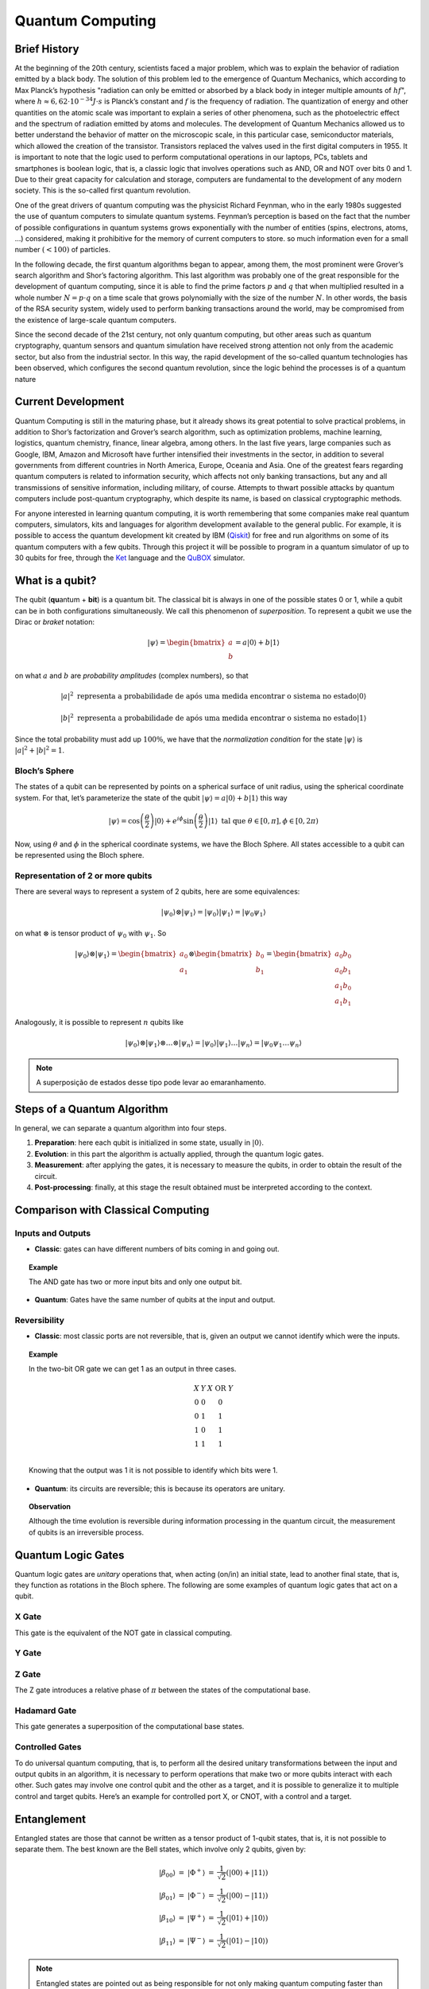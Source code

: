 Quantum Computing
=================

Brief History
-------------

At the beginning of the 20th century, scientists faced a major problem, which was to explain the behavior of radiation emitted by a black body.
The solution of this problem led to the emergence of Quantum Mechanics, which according to Max Planck’s hypothesis "radiation can only be emitted or absorbed by a black body in integer multiple amounts of :math:`hf`", where :math:`h \approx 6,62 \cdot 10^{-34} J \cdot s` is Planck’s constant and :math:`f` is the frequency of radiation.
The quantization of energy and other quantities on the atomic scale was important to explain a series of other phenomena, such as the photoelectric effect and the spectrum of radiation emitted by atoms and molecules.
The development of Quantum Mechanics allowed us to better understand the behavior of matter on the microscopic scale, in this particular case, semiconductor materials, which allowed the creation of the transistor.
Transistors replaced the valves used in the first digital computers in 1955.
It is important to note that the logic used to perform computational operations in our laptops, PCs, tablets and smartphones is boolean logic, that is, a classic logic that involves operations such as AND, OR and NOT over bits 0 and 1.
Due to their great capacity for calculation and storage, computers are fundamental to the development of any modern society.
This is the so-called first quantum revolution.

One of the great drivers of quantum computing was the physicist Richard Feynman, who in the early 1980s suggested the use of quantum computers to simulate quantum systems.
Feynman’s perception is based on the fact that the number of possible configurations in quantum systems grows exponentially with the number of entities (spins, electrons, atoms, …) considered, making it prohibitive for the memory of current computers to store. so much information even for a small number :math:`(<100)` of particles.

In the following decade, the first quantum algorithms began to appear, among them, the most prominent were Grover’s search algorithm and Shor’s factoring algorithm.
This last algorithm was probably one of the great responsible for the development of quantum computing, since it is able to find the prime factors :math:`p` and :math:`q` that when multiplied resulted in a whole number :math:`N = p \cdot q` on a time scale that grows polynomially with the size of the number :math:`N`.
In other words, the basis of the RSA security system, widely used to perform banking transactions around the world, may be compromised from the existence of large-scale quantum computers.

Since the second decade of the 21st century, not only quantum computing, but other areas such as quantum cryptography, quantum sensors and quantum simulation have received strong attention not only from the academic sector, but also from the industrial sector.
In this way, the rapid development of the so-called quantum technologies has been observed, which configures the second quantum revolution, since the logic behind the processes is of a quantum nature

Current Development
-------------------

Quantum Computing is still in the maturing phase, but it already shows its great potential to solve practical problems, in addition to Shor’s factorization and Grover’s search algorithm, such as optimization problems, machine learning, logistics, quantum chemistry, finance, linear algebra, among others.
In the last five years, large companies such as Google, IBM, Amazon and Microsoft have further intensified their investments in the sector, in addition to several governments from different countries in North America, Europe, Oceania and Asia.
One of the greatest fears regarding quantum computers is related to information security, which affects not only banking transactions, but any and all transmissions of sensitive information, including military, of course.
Attempts to thwart possible attacks by quantum computers include post-quantum cryptography, which despite its name, is based on classical cryptographic methods.

For anyone interested in learning quantum computing, it is worth remembering that some companies make real quantum computers, simulators, kits and languages for algorithm development available to the general public.
For example, it is possible to access the quantum development kit created by IBM (`Qiskit <https://qiskit.org/>`_) for free and run algorithms on some of its quantum computers with a few qubits.
Through this project it will be possible to program in a quantum simulator of up to 30 qubits for free, through the `Ket <https://quantumket.org/>`_ language and the `QuBOX <https://qubox.ufsc.br/qubox.html>`_ simulator.


What is a qubit?
----------------

The qubit (**qu**\ antum + **bit**) is a quantum bit.
The classical bit is always in one of the possible states 0 or 1, while a qubit can be in both configurations simultaneously.
We call this phenomenon of `superposition`.
To represent a qubit we use the Dirac or `braket` notation:

.. math::
    \left | \psi \right \rangle = \begin{bmatrix} a \\ b \end{bmatrix} = a \left| 0 \right \rangle + b \left| 1 \right \rangle

on what :math:`a` and :math:`b` are `probability amplitudes` (complex numbers), so that

.. TODO: traduzir texto

.. math::
    |a|^2 \text{ representa a probabilidade de após uma medida encontrar o sistema no estado}
    \left| 0 \right\rangle

    |b|^2 \text{ representa a probabilidade de após uma medida encontrar o sistema no estado}
    \left| 1 \right\rangle

Since the total probability must add up :math:`100\%`, we have that the `normalization condition` for the state :math:`\left| \psi \right\rangle` is :math:`|a|^2 + |b|^2 = 1`.


Bloch’s Sphere
^^^^^^^^^^^^^^

The states of a qubit can be represented by points on a spherical surface of unit radius, using the spherical coordinate system.
For that, let’s parameterize the state of the qubit :math:`\left| \psi \right\rangle = a \left| 0 \right\rangle + b \left| 1 \right\rangle` this way

.. math::
    \left| \psi \right\rangle = \cos\left(  \dfrac{\theta}{2} \right) \left| 0 \right\rangle + e^{i\phi} \sin\left( \dfrac{\theta}{2} \right) \left| 1 \right\rangle \text{ tal que } \theta \in [0, \pi], \phi \in [0, 2\pi)

Now, using :math:`\theta` and :math:`\phi` in the spherical coordinate systems, we have the Bloch Sphere.
All states accessible to a qubit can be represented using the Bloch sphere.


.. image:: _static/Bloch_Sphere_dark.svg
    :width: 80%
    :align: center
    :class: only-dark, no-scaled-link

.. image:: _static/Bloch_Sphere.svg
    :width: 80%
    :align: center
    :class: only-light, no-scaled-link

Representation of 2 or more qubits
^^^^^^^^^^^^^^^^^^^^^^^^^^^^^^^^^^

There are several ways to represent a system of 2 qubits, here are some equivalences:

.. math::
    \left| \psi_0 \right\rangle \otimes \left| \psi_1 \right\rangle = \left| \psi_0 \right\rangle \left| \psi_1 \right\rangle = \left| \psi_0 \psi_1 \right\rangle

on what :math:`\otimes` is tensor product of :math:`\psi_0` with :math:`\psi_1`.
So

.. math::
    \left| \psi_0 \right\rangle \otimes \left| \psi_1 \right\rangle
    = \begin{bmatrix} a_0 \\ a_1 \end{bmatrix} \otimes \begin{bmatrix} b_0 \\ b_1 \end{bmatrix}
    = \begin{bmatrix} a_0 b_0 \\ a_0 b_1 \\ a_1 b_0 \\ a_1 b_1 \end{bmatrix}

Analogously, it is possible to represent :math:`n` qubits like

.. math::
    \left| \psi_0 \right\rangle \otimes \left| \psi_1 \right\rangle \otimes \dots \otimes \left| \psi_n \right\rangle
    = \left| \psi_0 \right\rangle \left| \psi_1 \right\rangle \dots \left| \psi_n \right\rangle
    = \left| \psi_0 \psi_1 \dots \psi_n \right\rangle

.. TODO: traduzir

.. note::

    A superposição de estados desse tipo pode levar ao emaranhamento.

Steps of a Quantum Algorithm
-------------------------------

.. TODO: traduzir texto das imagens

.. image:: _static/enDiagramWhite.svg
    :width: 100%
    :align: center
    :class: only-light, no-scaled-link

.. image:: _static/enDiagramBlack.svg
    :width: 100%
    :align: center
    :class: only-dark, no-scaled-link


In general, we can separate a quantum algorithm into four steps.

#. **Preparation**: here each qubit is initialized in some state, usually in :math:`\left| 0 \right\rangle`.
#. **Evolution**: in this part the algorithm is actually applied, through the quantum logic gates.
#. **Measurement**: after applying the gates, it is necessary to measure the qubits, in order to obtain the result of the circuit.
#. **Post-processing**: finally, at this stage the result obtained must be interpreted according to the context.


Comparison with Classical Computing
-----------------------------------

Inputs and Outputs
^^^^^^^^^^^^^^^^^^

* **Classic**: gates can have different numbers of bits coming in and going out.

.. topic:: Example

    The AND gate has two or more input bits and only one output bit.

    .. image:: _static/gates/and_dark.svg
        :width: 15%
        :align: center
        :class: only-dark, no-scaled-link

    .. image:: _static/gates/and.svg
        :width: 15%
        :align: center
        :class: only-light, no-scaled-link

* **Quantum**: Gates have the same number of qubits at the input and output.

Reversibility
^^^^^^^^^^^^^

* **Classic**: most classic ports are not reversible, that is, given an output we cannot identify which were the inputs.

.. topic:: Example

    In the two-bit OR gate we can get 1 as an output in three cases.

    .. math::

        \begin{array}{cc|c}
            X & Y & X \text{ OR } Y \\
            0 & 0 & 0 \\
            0 & 1 & 1 \\
            1 & 0 & 1 \\
            1 & 1 & 1 \\
        \end{array}

    Knowing that the output was 1 it is not possible to identify which bits were 1.

* **Quantum**: its circuits are reversible; this is because its operators are unitary.

.. topic:: Observation

    Although the time evolution is reversible during information processing in the quantum circuit, the measurement of qubits is an irreversible process.

Quantum Logic Gates
-------------------

Quantum logic gates are `unitary` operations that, when acting (on/in) an initial state, lead to another final state, that is, they function as rotations in the Bloch sphere.
The following are some examples of quantum logic gates that act on a qubit.

X Gate
^^^^^^

This gate is the equivalent of the NOT gate in classical computing.

.. tab:: Matrix

    .. math::

        X = \sigma_x =
        \begin{bmatrix}
            0 & 1 \\
            1 & 0
        \end{bmatrix}

.. tab:: Behavior

    .. math::

        \begin{matrix}
            X \left| 0 \right\rangle &=& \left| 1 \right\rangle \\
            X \left| 1 \right\rangle &=& \left| 0 \right\rangle
        \end{matrix}

.. tab:: Symbol

    .. image:: _static/gates/xgate_dark.svg
        :width: 15%
        :align: center
        :class: only-dark, no-scaled-link

    .. image:: _static/gates/xgate.svg
        :width: 15%
        :align: center
        :class: only-light, no-scaled-link

    .. image:: _static/gates/targgate_dark.svg
        :width: 15%
        :align: center
        :class: only-dark, no-scaled-link

    .. image:: _static/gates/targgate.svg
        :width: 15%
        :align: center
        :class: only-light, no-scaled-link

Y Gate
^^^^^^

.. tab:: Matrix

    .. math::

            Y = \sigma_y =
            \begin{bmatrix}
                0 & -i \\
                i & 0
            \end{bmatrix}

.. tab:: Behavior

    .. math::

        \begin{matrix}
            Y \left| 0 \right\rangle &=& i\left| 1 \right\rangle \\
            Y \left| 1 \right\rangle &=& -i\left| 0 \right\rangle
        \end{matrix}

.. tab:: Symbol

    .. image:: _static/gates/ygate_dark.svg
        :width: 15%
        :align: center
        :class: only-dark, no-scaled-link

    .. image:: _static/gates/ygate.svg
        :width: 15%
        :align: center
        :class: only-light, no-scaled-link

Z Gate
^^^^^^

The Z gate introduces a relative phase of :math:`\pi` between the states of the computational base.

.. tab:: Matrix

    .. math::

        Z = \sigma_z =
        \begin{bmatrix}
            1 & 0 \\
            0 & -1
        \end{bmatrix}

.. tab:: Behavior

    .. math::

        \begin{matrix}
            Z \left| 0 \right\rangle &=& \left| 0 \right\rangle \\
            Z \left| 1 \right\rangle &=& -\left| 1 \right\rangle
        \end{matrix}

.. tab:: Symbol

    .. image:: _static/gates/zgate_dark.svg
        :width: 15%
        :align: center
        :class: only-dark, no-scaled-link

    .. image:: _static/gates/zgate.svg
        :width: 15%
        :align: center
        :class: only-light, no-scaled-link

Hadamard Gate
^^^^^^^^^^^^^

This gate generates a superposition of the computational base states.

.. tab:: Matrix

    .. math::

        H = \dfrac{1}{\sqrt{2}}
        \begin{bmatrix}
            1 & 1 \\
            1 & -1
        \end{bmatrix}

.. tab:: Behavior

    .. math::

        \begin{matrix}
            H \left| 0 \right\rangle &=& \dfrac{1}{\sqrt{2}} \left( \left| 0 \right\rangle + \left| 1 \right\rangle \right) &=& \left| + \right\rangle \\
            H \left| 1 \right\rangle &=& \dfrac{1}{\sqrt{2}} \left( \left| 0 \right\rangle - \left| 1 \right\rangle \right) &=& \left| - \right\rangle \\
        \end{matrix}

.. tab:: Symbol

    .. image:: _static/gates/hgate_dark.svg
        :width: 15%
        :align: center
        :class: only-dark, no-scaled-link

    .. image:: _static/gates/hgate.svg
        :width: 15%
        :align: center
        :class: only-light, no-scaled-link

Controlled Gates
^^^^^^^^^^^^^^^^

To do universal quantum computing, that is, to perform all the desired unitary transformations between the input and output qubits in an algorithm, it is necessary to perform operations that make two or more qubits interact with each other.
Such gates may involve one control qubit and the other as a target, and it is possible to generalize it to multiple control and target qubits.
Here’s an example for controlled port X, or CNOT, with a control and a target.


.. tab:: Matrix

    .. math::

        \text{CNOT} =
        \begin{bmatrix}
            1 & 0 & 0 & 0 \\
            0 & 1 & 0 & 0 \\
            0 & 0 & 0 & 1 \\
            0 & 0 & 1 & 0
        \end{bmatrix}

.. tab:: Behavior

    .. math::

        \begin{matrix}
            \text{CNOT} \left| 00 \right\rangle &=& \left| 00 \right\rangle \\
            \text{CNOT} \left| 01 \right\rangle &=& \left| 01 \right\rangle \\
            \text{CNOT} \left| 10 \right\rangle &=& \left| 11 \right\rangle \\
            \text{CNOT} \left| 11 \right\rangle &=& \left| 10 \right\rangle
        \end{matrix}

.. tab:: Symbol

    .. image:: _static/gates/cxgate_dark.svg
        :width: 15%
        :align: center
        :class: only-dark, no-scaled-link

    .. image:: _static/gates/cxgate.svg
        :width: 15%
        :align: center
        :class: only-light, no-scaled-link

    .. image:: _static/gates/ctarggate_dark.svg
        :width: 15%
        :align: center
        :class: only-dark, no-scaled-link

    .. image:: _static/gates/ctarggate.svg
        :width: 15%
        :align: center
        :class: only-light, no-scaled-link

Entanglement
------------

Entangled states are those that cannot be written as a tensor product of 1-qubit states, that is, it is not possible to separate them.
The best known are the Bell states, which involve only 2 qubits, given by:

.. math::
    \begin{matrix}
        \left| \beta_{00} \right\rangle &=& \left| \Phi^+ \right\rangle &=& \dfrac{1}{\sqrt{2}} \left( \left| 00 \right\rangle + \left| 11 \right\rangle \right) \\
        \left| \beta_{01} \right\rangle &=& \left| \Phi^- \right\rangle &=& \dfrac{1}{\sqrt{2}} \left( \left| 00 \right\rangle - \left| 11 \right\rangle \right) \\
        \left| \beta_{10} \right\rangle &=& \left| \Psi^+ \right\rangle &=& \dfrac{1}{\sqrt{2}} \left( \left| 01 \right\rangle + \left| 10 \right\rangle \right) \\
        \left| \beta_{11} \right\rangle &=& \left| \Psi^- \right\rangle &=& \dfrac{1}{\sqrt{2}} \left( \left| 01 \right\rangle - \left| 10 \right\rangle \right)
    \end{matrix}

.. note::

    Entangled states are pointed out as being responsible for not only making quantum computing faster than classical computing, but also allowing to increase the accuracy of measurements of physical observables and carry out communication in a secure way.

Creating a Bell State
^^^^^^^^^^^^^^^^^^^^^

We’ve already seen what entanglement is, now let’s create it.
As an example, we will create the state :math:`\left| \beta_{00} \right\rangle`, below you can choose to see the circuit or the code in Ket.

.. tab:: Circuit

    .. image:: _static/bell_state.svg
        :width: 50%
        :align: center
        :class: only-light, no-scaled-link

    .. image:: _static/bell_state_dark.svg
        :width: 50%
        :align: center
        :class: only-dark, no-scaled-link


.. tab:: Code

    .. code-block:: ket

        q0, q1 = quant(2)   # create two qubits
        H(q0)               # apply Hadamard gate on qubit 0
        ctrl(q0, X, q1)     # apply X gate on qubit 1, with qubit 0 as control

Be :math:`\left| \psi \right\rangle = q_0 \otimes q_1`.
After applying the Hadamard gate, we will have :math:`q_0 = \dfrac{1}{\sqrt{2}} \left( \left| 0 \right\rangle + \left| 1 \right\rangle \right)` as seen above.

Soon,

.. math::

    \begin{matrix}
        \left| \psi \right\rangle &=&    \dfrac{1}{\sqrt{2}} \left( \left| 0 \right\rangle + \left| 1 \right\rangle \right) \otimes \left| 0 \right\rangle \\
        &=& \dfrac{1}{\sqrt{2}} \left( \left| 00 \right\rangle + \left| 10 \right\rangle\right)
    \end{matrix}

Next, we have a CNOT gate, with qubit 0 as control and qubit 1 as target.
Generating the following situation

.. math::

    \begin{matrix}
        \left| \psi \right\rangle &=&        \text{CNOT} \left[ \dfrac{1}{\sqrt{2}} \left( \left| 00 \right\rangle + \left| 10 \right\rangle\right) \right] \\
        &=& \dfrac{1}{\sqrt{2}} \left( \text{CNOT} \left| 00 \right\rangle + \text{CNOT} \left| 10 \right\rangle \right) \\
        &=& \dfrac{1}{\sqrt{2}} \left( \left| 00 \right\rangle + \left| 11 \right\rangle \right) \\
        &=& \left| \beta_{00} \right\rangle
    \end{matrix}

Therefore, with only two ports it is possible to generate an entanglement situation.

.. tip::

    If you are interested in quantum computing and want to delve a little deeper into the subject, we recommend the book:

    Michael A. Nielsen and Isaac L. Chuang. *Quantum Computation and Quantum Information – 10th Anniversary Edition*. Cambridge University Press, 10th anv edition, 2010. https://doi.org/10.1017/CBO9780511976667.
